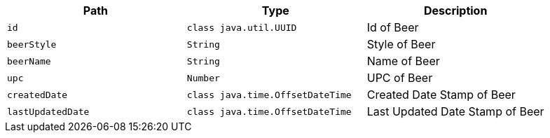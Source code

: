 |===
|Path|Type|Description

|`+id+`
|`+class java.util.UUID+`
|Id of Beer

|`+beerStyle+`
|`+String+`
|Style of Beer

|`+beerName+`
|`+String+`
|Name of Beer

|`+upc+`
|`+Number+`
|UPC of Beer

|`+createdDate+`
|`+class java.time.OffsetDateTime+`
|Created Date Stamp of Beer

|`+lastUpdatedDate+`
|`+class java.time.OffsetDateTime+`
|Last Updated Date Stamp of Beer

|===